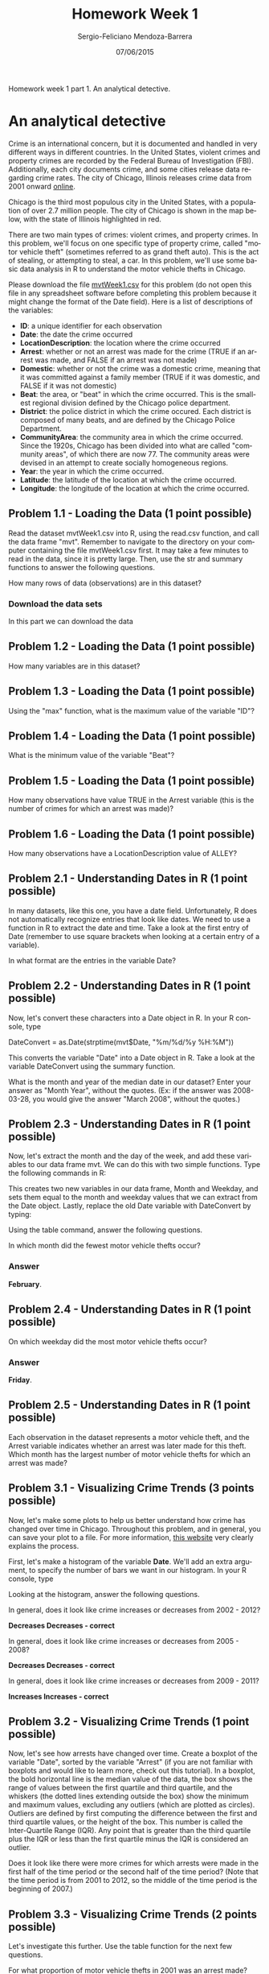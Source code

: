 #+TITLE:         Homework Week 1
#+AUTHOR:        Sergio-Feliciano Mendoza-Barrera
#+DRAWERS:       Jaalkab
#+EMAIL:         smendoza.barrera@gmail.com
#+DATE:          07/06/2015
#+DESCRIPTION:   R introduction, remembering the syntax and some useful examples
#+KEYWORDS:      R, data science, emacs, ESS, org-mode
#+LANGUAGE:      en
#+OPTIONS:       H:10 num:t toc:nil \n:nil @:t ::t |:t ^:{} -:t f:t *:t <:t d:HIDDEN
#+OPTIONS:       TeX:t LaTeX:t skip:nil d:nil todo:t pri:nil tags:not-in-toc
#+OPTIONS:       LaTeX:dvipng
#+INFOJS_OPT:    view:nil toc:nil ltoc:t mouse:underline buttons:0 path:http://orgmode.org/org-info.js
#+EXPORT_SELECT_TAGS: export
#+EXPORT_EXCLUDE_TAGS: noexport
#+LINK_UP:
#+LINK_HOME:
#+XSLT:
#+STYLE: <link rel="stylesheet" type="text/css" href="dft.css"/>

#+LaTeX_CLASS: IEEEtran
#+LATEX_CLASS_OPTIONS: [letterpaper, 9pt, onecolumn, twoside, technote, final]
#+LATEX_HEADER: \usepackage{minted}
#+LATEX_HEADER: \usepackage{makeidx}

#+LATEX_HEADER: \usepackage[lining,tabular]{fbb} % so math uses tabular lining figures
#+LATEX_HEADER: \usepackage[scaled=.95,type1]{cabin} % sans serif in style of Gill Sans
#+LATEX_HEADER: \usepackage[varqu,varl]{zi4}% inconsolata typewriter
#+LATEX_HEADER: \usepackage[T1]{fontenc} % LY1 also works
#+LATEX_HEADER: \usepackage[libertine,bigdelims]{newtxmath}
#+LATEX_HEADER: \usepackage[cal=boondoxo,bb=boondox,frak=boondox]{mathalfa}
#+LATEX_HEADER: \useosf % change normal text to use proportional oldstyle figures

#+LATEX_HEADER: \markboth{Reporte de gastos Febrero - Abril, 2015}%
#+LATEX_HEADER: {Sergio-Feliciano Mendoza-Barrera - CEO Global Labs Mexico}

#+LATEX_HEADER: \newcommand{\degC}{$^\circ$C{}}

#+STYLE: <script type="text/javascript" src="http://cdn.mathjax.org/mathjax/latest/MathJax.js?config=TeX-AMS-MML_HTMLorMML"> </script>

#+ATTR_HTML: width="500px"

# -*- mode: org; -*-
#+OPTIONS:   toc:2

#+HTML_HEAD: <link rel="stylesheet" type="text/css" href="http://www.pirilampo.org/styles/readtheorg/css/htmlize.css"/>
#+HTML_HEAD: <link rel="stylesheet" type="text/css" href="http://www.pirilampo.org/styles/readtheorg/css/readtheorg.css"/>

#+HTML_HEAD: <script src="https://ajax.googleapis.com/ajax/libs/jquery/2.1.3/jquery.min.js"></script>
#+HTML_HEAD: <script src="https://maxcdn.bootstrapcdn.com/bootstrap/3.3.4/js/bootstrap.min.js"></script>
#+HTML_HEAD: <script type="text/javascript" src="http://www.pirilampo.org/styles/lib/js/jquery.stickytableheaders.js"></script>
#+HTML_HEAD: <script type="text/javascript" src="http://www.pirilampo.org/styles/readtheorg/js/readtheorg.js"></script>

#+BEGIN_ABSTRACT
Homework week 1 part 1. An analytical detective.
#+END_ABSTRACT

* An analytical detective

Crime is an international concern, but it is documented and handled in
very different ways in different countries. In the United States,
violent crimes and property crimes are recorded by the Federal Bureau
of Investigation (FBI).  Additionally, each city documents crime, and
some cities release data regarding crime rates. The city of Chicago,
Illinois releases crime data from 2001 onward [[https://data.cityofchicago.org/Public-Safety/Crimes-2001-to-present/ijzp-q8t2][online]].

Chicago is the third most populous city in the United States, with a
population of over 2.7 million people. The city of Chicago is shown in
the map below, with the state of Illinois highlighted in red.

[[../graphs/ChicagoMap.png]]

There are two main types of crimes: violent crimes, and property
crimes. In this problem, we'll focus on one specific type of property
crime, called "motor vehicle theft" (sometimes referred to as grand
theft auto). This is the act of stealing, or attempting to steal, a
car. In this problem, we'll use some basic data analysis in R to
understand the motor vehicle thefts in Chicago.

Please download the file [[https://courses.edx.org/asset-v1:MITx%2B15.071x_2a%2B2T2015%2Btype@asset%2Bblock/mvtWeek1.csv][mvtWeek1.csv]] for this problem (do not open
this file in any spreadsheet software before completing this problem
because it might change the format of the Date field). Here is a list
of descriptions of the variables:

- *ID*: a unique identifier for each observation
- *Date*: the date the crime occurred
- *LocationDescription*: the location where the crime occurred
- *Arrest*: whether or not an arrest was made for the crime (TRUE if an
  arrest was made, and FALSE if an arrest was not made)
- *Domestic*: whether or not the crime was a domestic crime, meaning
  that it was committed against a family member (TRUE if it was
  domestic, and FALSE if it was not domestic)
- *Beat*: the area, or "beat" in which the crime occurred. This is the
  smallest regional division defined by the Chicago police
  department.
- *District*: the police district in which the crime occured. Each
  district is composed of many beats, and are defined by the Chicago
  Police Department.
- *CommunityArea*: the community area in which the crime occurred. Since
  the 1920s, Chicago has been divided into what are called "community
  areas", of which there are now 77. The community areas were devised
  in an attempt to create socially homogeneous regions.
- *Year*: the year in which the crime occurred.
- *Latitude*: the latitude of the location at which the crime occurred.
- *Longitude*: the longitude of the location at which the crime
  occurred.

** Problem 1.1 - Loading the Data (1 point possible)

Read the dataset mvtWeek1.csv into R, using the read.csv function, and
call the data frame "mvt". Remember to navigate to the directory on
your computer containing the file mvtWeek1.csv first. It may take a
few minutes to read in the data, since it is pretty large. Then, use
the str and summary functions to answer the following questions.

How many rows of data (observations) are in this dataset?

*** Download the data sets

In this part we can download the data

#+BEGIN_SRC R :session :results output :exports all
  rm(list = ls())                         # Remove all workspace data
  library(parallel)

  if(!file.exists("../data")) {
          dir.create("../data")
  }

  fileUrl <-
          "https://courses.edx.org/asset-v1:MITx+15.071x_2a+2T2015+type@asset+block/mvtWeek1.csv"
  fileName <- "mvtWeek1.csv"

  dataPath <- "../data"
  filePath <- paste(dataPath, fileName, sep = "/")

  if(!file.exists(filePath)) {
          download.file(fileUrl, destfile = filePath, method = "curl")
          list.files("../data")
          dateDownloaded <- date()
  }
#+END_SRC

#+RESULTS:

#+BEGIN_SRC R :session :results output :exports all
  writeLines("    Loading data into mvt dataframe")
  mvt <- read.table(filePath, sep = ",", header = TRUE)

  writeLines("    Initial analysis of data mvt")
  nrow(mvt)
  str(mvt)
#+END_SRC

#+RESULTS:
#+begin_example
    Loading data into mvt dataframe
    Initial analysis of data mvt
[1] 191641
'data.frame':	191641 obs. of  11 variables:
 $ ID                 : int  8951354 8951141 8952745 8952223 8951608 8950793 8950760 8951611 8951802 8950706 ...
 $ Date               : Factor w/ 131680 levels "1/1/01 0:01",..: 42823 42822 42822 42822 42821 42820 42819 42818 42816 42815 ...
 $ LocationDescription: Factor w/ 78 levels "ABANDONED BUILDING",..: 72 72 62 72 72 72 72 72 72 72 ...
 $ Arrest             : logi  FALSE FALSE FALSE FALSE FALSE TRUE ...
 $ Domestic           : logi  FALSE FALSE FALSE FALSE FALSE FALSE ...
 $ Beat               : int  623 1213 1622 724 211 2521 423 231 1021 1215 ...
 $ District           : int  6 12 16 7 2 25 4 2 10 12 ...
 $ CommunityArea      : int  69 24 11 67 35 19 48 40 29 24 ...
 $ Year               : int  2012 2012 2012 2012 2012 2012 2012 2012 2012 2012 ...
 $ Latitude           : num  41.8 41.9 42 41.8 41.8 ...
 $ Longitude          : num  -87.6 -87.7 -87.8 -87.7 -87.6 ...
#+end_example

**  Problem 1.2 - Loading the Data (1 point possible)

How many variables are in this dataset?

#+BEGIN_SRC R :session :results output :exports all
  writeLines("    Dimension of the dataframe")
  dim(mvt)

  writeLines("    Names of the dataframe")
  names(mvt)

  writeLines("    Any NA in the dataframe")
  anyNA(mvt)
#+END_SRC

#+RESULTS:
:     Dimension of the dataframe
: [1] 191641     11
:     Names of the dataframe
:  [1] "ID"                  "Date"                "LocationDescription"
:  [4] "Arrest"              "Domestic"            "Beat"
:  [7] "District"            "CommunityArea"       "Year"
: [10] "Latitude"            "Longitude"
:     Any NA in the dataframe
: [1] TRUE

** Problem 1.3 - Loading the Data (1 point possible)

Using the "max" function, what is the maximum value of the variable
"ID"?

#+BEGIN_SRC R :session :results output :exports all
  maxID <- mvt[which.max(mvt$ID), ]
  maxID$ID
#+END_SRC

#+RESULTS:
: [1] 9181151

** Problem 1.4 - Loading the Data (1 point possible)

What is the minimum value of the variable "Beat"?

#+BEGIN_SRC R :session :results output :exports all
  minBeat <- mvt[which.min(mvt$Beat), ]
  minBeat$Beat
#+END_SRC

#+RESULTS:
: [1] 111

** Problem 1.5 - Loading the Data (1 point possible)

How many observations have value TRUE in the Arrest variable (this is
the number of crimes for which an arrest was made)?

#+BEGIN_SRC R :session :results output :exports all
  TArrest <- subset(mvt, Arrest == TRUE)
  nrow(TArrest)
#+END_SRC

#+RESULTS:
: [1] 15536

** Problem 1.6 - Loading the Data (1 point possible)

How many observations have a LocationDescription value of ALLEY?

#+BEGIN_SRC R :session :results output :exports all
  nrow(subset(mvt, LocationDescription == "ALLEY"))
#+END_SRC

#+RESULTS:
: [1] 2308

** Problem 2.1 - Understanding Dates in R (1 point possible)

In many datasets, like this one, you have a date field. Unfortunately,
R does not automatically recognize entries that look like dates. We
need to use a function in R to extract the date and time. Take a look
at the first entry of Date (remember to use square brackets when
looking at a certain entry of a variable).

In what format are the entries in the variable Date?

#+BEGIN_SRC R :session :results output :exports all
  head(mvt$Date, 1)
#+END_SRC

#+RESULTS:
: [1] 12/31/12 23:15
: 131680 Levels: 1/1/01 0:01 1/1/01 0:05 1/1/01 0:30 1/1/01 10:00 ... 9/9/12 9:50

** Problem 2.2 - Understanding Dates in R (1 point possible)

Now, let's convert these characters into a Date object in R. In your R
console, type

DateConvert = as.Date(strptime(mvt$Date, "%m/%d/%y %H:%M"))

This converts the variable "Date" into a Date object in R. Take a look
at the variable DateConvert using the summary function.

What is the month and year of the median date in our dataset? Enter
your answer as "Month Year", without the quotes. (Ex: if the answer
was 2008-03-28, you would give the answer "March 2008", without the
quotes.)

#+BEGIN_SRC R :session :results output :exports all
  DateConvert <- as.Date(strptime(mvt$Date, "%m/%d/%y %H:%M"))
  class(DateConvert)

  summary(DateConvert)
#+END_SRC

#+RESULTS:
: [1] "Date"
:         Min.      1st Qu.       Median         Mean      3rd Qu.         Max.
: "2001-01-01" "2003-07-10" "2006-05-21" "2006-08-23" "2009-10-24" "2012-12-31"

** Problem 2.3 - Understanding Dates in R (1 point possible)

Now, let's extract the month and the day of the week, and add these
variables to our data frame mvt. We can do this with two simple
functions. Type the following commands in R:

#+BEGIN_SRC R :session :results output :exports all
  mvt$Month = months(DateConvert)
  mvt$Weekday = weekdays(DateConvert)
#+END_SRC

#+RESULTS:

This creates two new variables in our data frame, Month and Weekday,
and sets them equal to the month and weekday values that we can
extract from the Date object. Lastly, replace the old Date variable
with DateConvert by typing:

#+BEGIN_SRC R :session :results output :exports all
  mvt$Date = DateConvert
#+END_SRC

#+RESULTS:

Using the table command, answer the following questions.

In which month did the fewest motor vehicle thefts occur?

#+BEGIN_SRC R :session :results output :exports all
  head(mvt, 3)
  table(mvt$Month)
#+END_SRC

#+RESULTS:
#+begin_example
       ID       Date           LocationDescription Arrest Domestic Beat
1 8951354 2012-12-31                        STREET  FALSE    FALSE  623
2 8951141 2012-12-31                        STREET  FALSE    FALSE 1213
3 8952745 2012-12-31 RESIDENTIAL YARD (FRONT/BACK)  FALSE    FALSE 1622
  District CommunityArea Year Latitude Longitude    Month Weekday
1        6            69 2012 41.75628 -87.62164 December  Monday
2       12            24 2012 41.89879 -87.66130 December  Monday
3       16            11 2012 41.96919 -87.76767 December  Monday

    April    August  December  February   January      July      June     March
    15280     16572     16426     13511     16047     16801     16002     15758
      May  November   October September
    16035     16063     17086     16060
#+end_example

*** Answer

*February*.

** Problem 2.4 - Understanding Dates in R (1 point possible)

On which weekday did the most motor vehicle thefts occur?

#+BEGIN_SRC R :session :results output :exports all
  head(mvt, 3)
  table(mvt$Weekday)
#+END_SRC

#+RESULTS:
#+begin_example
       ID       Date           LocationDescription Arrest Domestic Beat
1 8951354 2012-12-31                        STREET  FALSE    FALSE  623
2 8951141 2012-12-31                        STREET  FALSE    FALSE 1213
3 8952745 2012-12-31 RESIDENTIAL YARD (FRONT/BACK)  FALSE    FALSE 1622
  District CommunityArea Year Latitude Longitude    Month Weekday
1        6            69 2012 41.75628 -87.62164 December  Monday
2       12            24 2012 41.89879 -87.66130 December  Monday
3       16            11 2012 41.96919 -87.76767 December  Monday

   Friday    Monday  Saturday    Sunday  Thursday   Tuesday Wednesday
    29284     27397     27118     26316     27319     26791     27416
#+end_example

*** Answer

*Friday*.

** Problem 2.5 - Understanding Dates in R (1 point possible)

Each observation in the dataset represents a motor vehicle theft, and
the Arrest variable indicates whether an arrest was later made for
this theft. Which month has the largest number of motor vehicle thefts
for which an arrest was made?

#+BEGIN_SRC R :session :results output :exports all
  table(mvt$Month, mvt$Arrest)
#+END_SRC

#+RESULTS:
#+begin_example

            FALSE  TRUE
  April     14028  1252
  August    15243  1329
  December  15029  1397
  February  12273  1238
  January   14612  1435
  July      15477  1324
  June      14772  1230
  March     14460  1298
  May       14848  1187
  November  14807  1256
  October   15744  1342
  September 14812  1248
#+end_example

** Problem 3.1 - Visualizing Crime Trends (3 points possible)

Now, let's make some plots to help us better understand how crime has
changed over time in Chicago. Throughout this problem, and in general,
you can save your plot to a file. For more information, [[http://www.stat.berkeley.edu/~s133/saving.html][this website]]
very clearly explains the process.

First, let's make a histogram of the variable *Date*. We'll add an extra
argument, to specify the number of bars we want in our histogram. In
your R console, type

#+BEGIN_SRC R :var basename="MVTDate" :session :results none silent :exports none
  filename <- paste("../graphs/", basename, ".png", sep = "")

  png(filename = filename, bg = "white", width = 640, height = 480, units = "px")

  ## ----- Plot code begin here
  hist(mvt$Date, breaks=100)
  ## ----- Plot code ends here

  ## Close the PNG device and plots
  dev.off()
#+END_SRC

[[../graphs/MVTDate.png]]

Looking at the histogram, answer the following questions.

In general, does it look like crime increases or decreases from 2002 -
2012?

*Decreases Decreases - correct*

In general, does it look like crime increases or decreases from 2005 - 2008?

*Decreases Decreases - correct*

In general, does it look like crime increases or decreases from 2009 -
2011?

*Increases Increases - correct*

** Problem 3.2 - Visualizing Crime Trends (1 point possible)

Now, let's see how arrests have changed over time. Create a boxplot of
the variable "Date", sorted by the variable "Arrest" (if you are not
familiar with boxplots and would like to learn more, check out this
tutorial). In a boxplot, the bold horizontal line is the median value
of the data, the box shows the range of values between the first
quartile and third quartile, and the whiskers (the dotted lines
extending outside the box) show the minimum and maximum values,
excluding any outliers (which are plotted as circles). Outliers are
defined by first computing the difference between the first and third
quartile values, or the height of the box. This number is called the
Inter-Quartile Range (IQR). Any point that is greater than the third
quartile plus the IQR or less than the first quartile minus the IQR is
considered an outlier.

#+BEGIN_SRC R :var basename="BPDate" :session :results none silent :exports none
  filename <- paste("../graphs/", basename, ".png", sep = "")

  png(filename = filename, bg = "white", width = 640, height = 480, units = "px")

  ## ----- Plot code begin here
  boxplot(mvt$Date ~ mvt$Arrest, xlab = "", ylab = "Date", main =
                  "Thefts dates in Chicago by Arrest")
  ## ----- Plot code ends here

  ## Close the PNG device and plots
  dev.off()
#+END_SRC

[[../graphs/BPDate.png]]

Does it look like there were more crimes for which arrests were made
in the first half of the time period or the second half of the time
period? (Note that the time period is from 2001 to 2012, so the middle
of the time period is the beginning of 2007.)

** Problem 3.3 - Visualizing Crime Trends (2 points possible)

Let's investigate this further. Use the table function for the next
few questions.

For what proportion of motor vehicle thefts in 2001 was an arrest
made?

Note: in this question and many others in the course, we are asking
for an answer as a proportion. Therefore, your answer should take a
value between 0 and 1.
